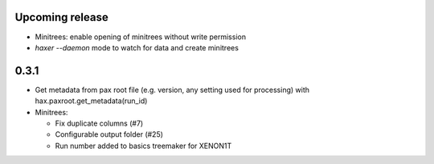 Upcoming release
-----------------
- Minitrees: enable opening of minitrees without write permission 
- `haxer --daemon` mode to watch for data and create minitrees


0.3.1
------

- Get metadata from pax root file (e.g. version, any setting used for processing) with hax.paxroot.get_metadata(run_id)
- Minitrees:

  - Fix duplicate columns (#7)
  - Configurable output folder (#25)
  - Run number added to basics treemaker for XENON1T 
